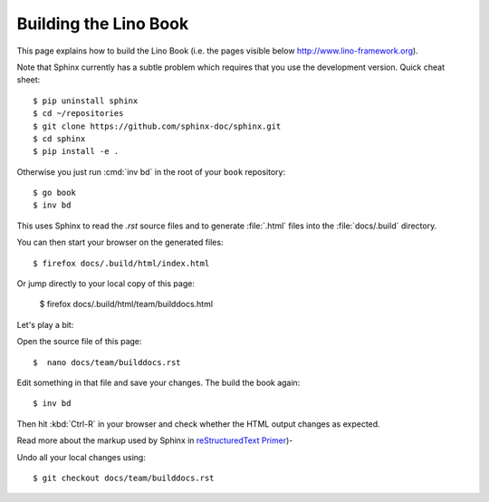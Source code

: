 .. _lino.dev.bd:

======================
Building the Lino Book
======================

This page explains how to build the Lino Book (i.e. the pages visible
below http://www.lino-framework.org).

Note that Sphinx currently has a subtle problem which requires that
you use the development version. Quick cheat sheet::

  $ pip uninstall sphinx
  $ cd ~/repositories
  $ git clone https://github.com/sphinx-doc/sphinx.git
  $ cd sphinx
  $ pip install -e .

.. The following is probably no longer needed: and apply the patch
   described under `#2336
   <https://github.com/sphinx-doc/sphinx/issues/2336>`_.

      $ wget https://github.com/sphinx-doc/sphinx/files/136248/20160218.txt
      $ patch -p1 < 20160218.txt

Otherwise you just run :cmd:`inv bd` in the root of your ``book``
repository::

  $ go book
  $ inv bd

This uses Sphinx to read the `.rst` source files and to generate
:file:`.html` files into the :file:`docs/.build` directory.

You can then start your browser on the generated files::

  $ firefox docs/.build/html/index.html

Or jump directly to your local copy of this page:  

  $ firefox docs/.build/html/team/builddocs.html


Let's play a bit:  
  
Open the source file of this page::

  $  nano docs/team/builddocs.rst

Edit something in that file and save your changes. The build the book
again::

  $ inv bd

Then hit :kbd:`Ctrl-R` in your browser and check whether the HTML
output changes as expected.

Read more about the markup used by Sphinx in
`reStructuredText Primer <http://sphinx-doc.org/rest.html>`_)-

Undo all your local changes using::

  $ git checkout docs/team/builddocs.rst
